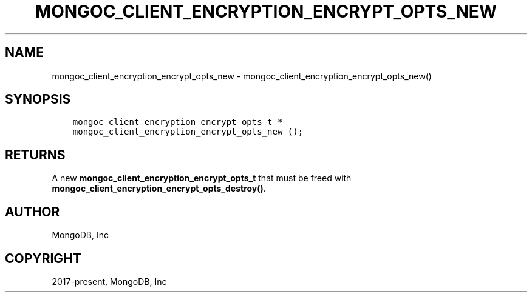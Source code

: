 .\" Man page generated from reStructuredText.
.
.TH "MONGOC_CLIENT_ENCRYPTION_ENCRYPT_OPTS_NEW" "3" "Apr 08, 2021" "1.18.0-alpha" "libmongoc"
.SH NAME
mongoc_client_encryption_encrypt_opts_new \- mongoc_client_encryption_encrypt_opts_new()
.
.nr rst2man-indent-level 0
.
.de1 rstReportMargin
\\$1 \\n[an-margin]
level \\n[rst2man-indent-level]
level margin: \\n[rst2man-indent\\n[rst2man-indent-level]]
-
\\n[rst2man-indent0]
\\n[rst2man-indent1]
\\n[rst2man-indent2]
..
.de1 INDENT
.\" .rstReportMargin pre:
. RS \\$1
. nr rst2man-indent\\n[rst2man-indent-level] \\n[an-margin]
. nr rst2man-indent-level +1
.\" .rstReportMargin post:
..
.de UNINDENT
. RE
.\" indent \\n[an-margin]
.\" old: \\n[rst2man-indent\\n[rst2man-indent-level]]
.nr rst2man-indent-level -1
.\" new: \\n[rst2man-indent\\n[rst2man-indent-level]]
.in \\n[rst2man-indent\\n[rst2man-indent-level]]u
..
.SH SYNOPSIS
.INDENT 0.0
.INDENT 3.5
.sp
.nf
.ft C
mongoc_client_encryption_encrypt_opts_t *
mongoc_client_encryption_encrypt_opts_new ();
.ft P
.fi
.UNINDENT
.UNINDENT
.SH RETURNS
.sp
A new \fBmongoc_client_encryption_encrypt_opts_t\fP that must be freed with \fBmongoc_client_encryption_encrypt_opts_destroy()\fP\&.
.SH AUTHOR
MongoDB, Inc
.SH COPYRIGHT
2017-present, MongoDB, Inc
.\" Generated by docutils manpage writer.
.
